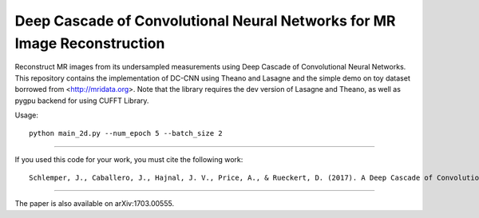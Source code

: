 Deep Cascade of Convolutional Neural Networks for MR Image Reconstruction
=========================================================================

Reconstruct MR images from its undersampled measurements using Deep Cascade of
Convolutional Neural Networks. This repository contains the implementation of
DC-CNN using Theano and Lasagne and the simple demo on toy dataset borrowed from
<http://mridata.org>. Note that the library requires the dev version of Lasagne
and Theano, as well as pygpu backend for using CUFFT Library.

Usage::

  python main_2d.py --num_epoch 5 --batch_size 2 


----

If you used this code for your work, you must cite the following work::

  Schlemper, J., Caballero, J., Hajnal, J. V., Price, A., & Rueckert, D. (2017). A Deep Cascade of Convolutional Neural Networks for MR Image Reconstruction. Information Processing in Medical Imaging (IPMI), 2017

----

The paper is also available on arXiv:1703.00555.
